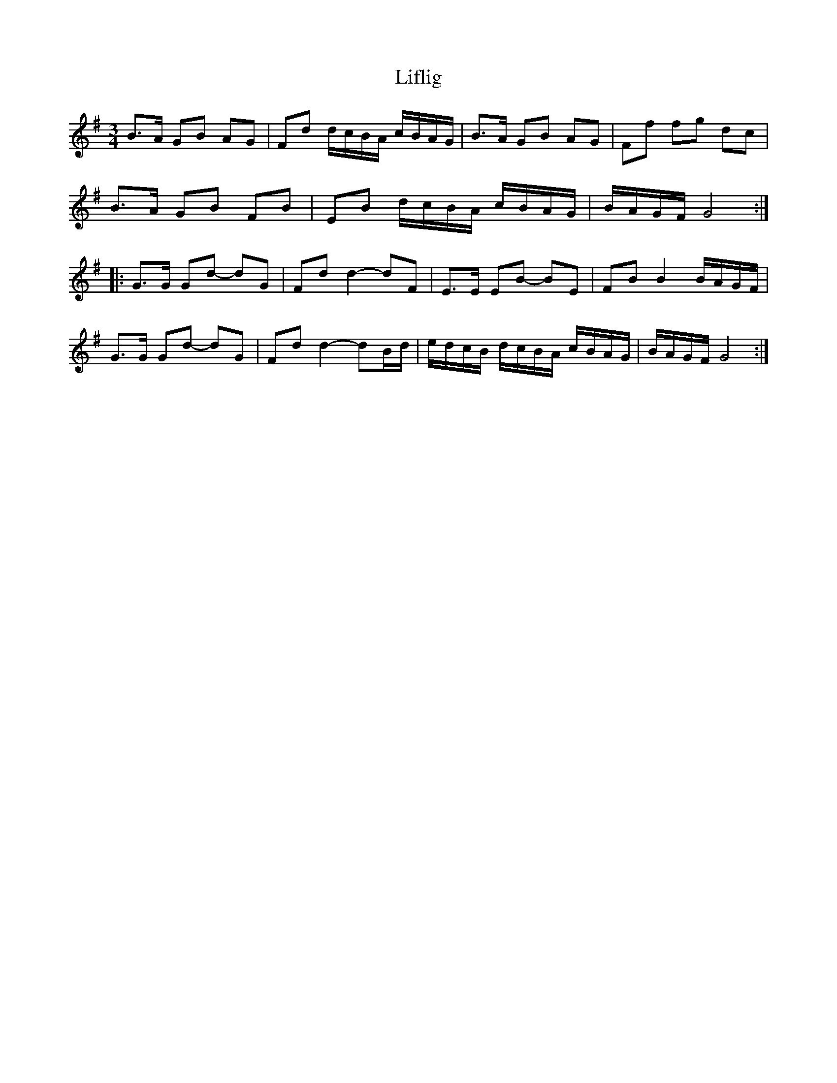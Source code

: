 X: 23547
T: Liflig
R: waltz
M: 3/4
K: Gmajor
B>A GB AG|Fd d/c/B/A/ c/B/A/G/|B>A GB AG|Ff fg dc|
B>A GB FB|EB d/c/B/A/ c/B/A/G/|B/A/G/F/ G4:|
|:G>G Gd- dG|Fd d2-dF|E>E EB- BE|FB B2 B/A/G/F/|
G>G Gd- dG|Fd d2- dB/d/|e/d/c/B/ d/c/B/A/ c/B/A/G/|B/A/G/F/ G4:|

